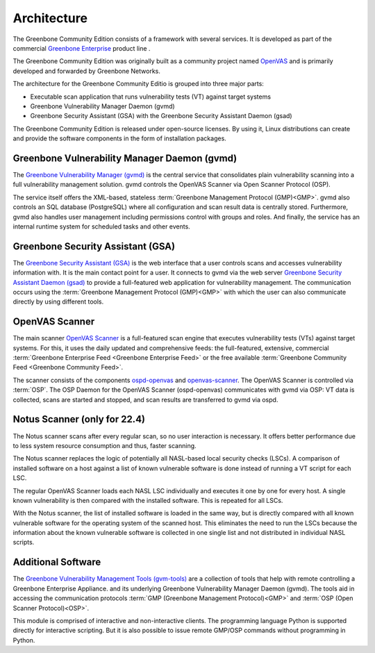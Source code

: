 Architecture
============

The Greenbone Community Edition consists of a framework with several services.
It is developed as part of the commercial `Greenbone Enterprise`_ product line .

The Greenbone Community Edition was originally built as a community project
named `OpenVAS`_ and is primarily developed and forwarded by Greenbone Networks.

The architecture for the Greenbone Community Editio is grouped into three major parts:

* Executable scan application that runs vulnerability tests (VT) against target
  systems
* Greenbone Vulnerability Manager Daemon (gvmd)
* Greenbone Security Assistant (GSA) with the Greenbone Security Assistant
  Daemon (gsad)
  
.. tabs::

   .. tab:: 22.4

      The following figure shows an overview of the architecture for the 22.4 release.

      .. figure:: images/greenbone-community-22.4-architecture.png
        :alt: Greenbone Community Edition Architecture

        Architecture in release 22.4

   .. tab:: 21.4
    
      The following figure shows an overview of the architecture for the 21.4 release.

      .. figure:: images/greenbone-community-21.4-architecture.png
        :alt: Greenbone Community Edition Architecture

        Architecture in release 21.4



The Greenbone Community Edition is released under open-source licenses. By using
it, Linux distributions can create and provide the software components in the
form of installation packages.

Greenbone Vulnerability Manager Daemon (gvmd)
---------------------------------------------

The `Greenbone Vulnerability Manager (gvmd)`_ is the central service that
consolidates plain vulnerability scanning into a full vulnerability management
solution. gvmd controls the OpenVAS Scanner via Open Scanner Protocol (OSP).

The service itself offers the XML-based, stateless
:term:`Greenbone Management Protocol (GMP)<GMP>`. gvmd also controls an SQL
database (PostgreSQL) where all configuration and scan result data is centrally
stored. Furthermore, gvmd also handles user management including permissions
control with groups and roles. And finally, the service has an internal runtime
system for scheduled tasks and other events.

Greenbone Security Assistant (GSA)
----------------------------------

The `Greenbone Security Assistant (GSA)`_ is the web interface that a
user controls scans and accesses vulnerability information with. It is the main
contact point for a user. It connects to gvmd via the web server `Greenbone
Security Assistant Daemon (gsad)`_ to provide a full-featured web application for
vulnerability management. The communication occurs using the
:term:`Greenbone Management Protocol (GMP)<GMP>` with which the user can also
communicate directly by using different tools.

OpenVAS Scanner
---------------

The main scanner `OpenVAS Scanner`_ is a full-featured scan engine that executes
vulnerability tests (VTs) against target systems. For this, it uses the daily
updated and comprehensive feeds: the full-featured, extensive, commercial
:term:`Greenbone Enterprise Feed <Greenbone Enterprise Feed>` or the free
available :term:`Greenbone Community Feed <Greenbone Community Feed>`.

The scanner consists of the components `ospd-openvas`_ and `openvas-scanner`_.
The OpenVAS Scanner is controlled via :term:`OSP`. The OSP Daemon for the
OpenVAS Scanner (ospd-openvas) communicates with gvmd via OSP: VT data is
collected, scans are started and stopped, and scan results are transferred to
gvmd via ospd.
      
Notus Scanner (only for 22.4)
-----------------------------
      
The Notus scanner scans after every regular scan, so no user interaction is 
necessary. It offers better performance due to less system resource 
consumption and thus, faster scanning.

The Notus scanner replaces the logic of potentially all NASL-based local 
security checks (LSCs). A comparison of installed software on a host against a 
list of known vulnerable software is done instead of running a VT script for 
each LSC.

The regular OpenVAS Scanner loads each NASL LSC individually and executes it 
one by one for every host. A single known vulnerability is then compared with 
the installed software. This is repeated for all LSCs.

With the Notus scanner, the list of installed software is loaded in the same 
way, but is directly compared with all known vulnerable software for the 
operating system of the scanned host. This eliminates the need to run the 
LSCs because the information about the known vulnerable software is collected 
in one single list and not distributed in individual NASL scripts.

Additional Software
-------------------

The `Greenbone Vulnerability Management Tools (gvm-tools)`_ are a collection of
tools that help with remote controlling a Greenbone Enterprise Appliance.
and its underlying Greenbone Vulnerability Manager Daemon (gvmd). The tools aid
in accessing the communication protocols
:term:`GMP (Greenbone Management Protocol)<GMP>` and
:term:`OSP (Open Scanner Protocol)<OSP>`.

This module is comprised of interactive and non-interactive clients.
The programming language Python is supported directly for interactive scripting.
But it is also possible to issue remote GMP/OSP commands without programming in
Python.

.. _OpenVAS: https://openvas.org/
.. _Greenbone Enterprise: https://www.greenbone.net/en/products/
.. _ospd-openvas: https://github.com/greenbone/ospd-openvas
.. _openvas-scanner: https://github.com/greenbone/openvas-scanner
.. _OpenVAS Scanner: https://github.com/greenbone/openvas-scanner
.. _Greenbone Vulnerability Manager (gvmd): https://github.com/greenbone/gvmd
.. _Greenbone Security Assistant (GSA): https://github.com/greenbone/gsa
.. _Greenbone Security Assistant Daemon (gsad): https://github.com/greenbone/gsad
.. _Greenbone Vulnerability Management Tools (gvm-tools): https://github.com/greenbone/gvm-tools
